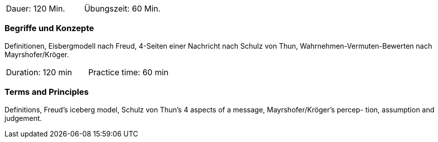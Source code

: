 // tag::DE[]
|===
| Dauer: 120 Min. | Übungszeit: 60 Min.
|===

=== Begriffe und Konzepte
Definitionen, Eisbergmodell nach Freud, 4-Seiten einer Nachricht nach Schulz von Thun, Wahrnehmen-Vermuten-Bewerten nach Mayrshofer/Kröger.

// end::DE[]

// tag::EN[]
|===
| Duration: 120 min | Practice time: 60 min
|===

=== Terms and Principles
Definitions, Freud’s iceberg model, Schulz von Thun’s 4 aspects of a message, Mayrshofer/Kröger’s percep-
tion, assumption and judgement.
// end::EN[]


